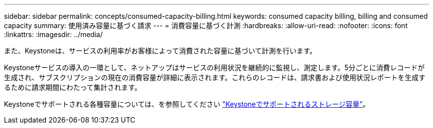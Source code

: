 ---
sidebar: sidebar 
permalink: concepts/consumed-capacity-billing.html 
keywords: consumed capacity billing, billing and consumed capacity 
summary: 使用済み容量に基づく請求 
---
= 消費容量に基づく計測
:hardbreaks:
:allow-uri-read: 
:nofooter: 
:icons: font
:linkattrs: 
:imagesdir: ../media/


[role="lead"]
また、Keystoneは、サービスの利用率がお客様によって消費された容量に基づいて計測を行います。

Keystoneサービスの導入の一環として、ネットアップはサービスの利用状況を継続的に監視し、測定します。5分ごとに消費レコードが生成され、サブスクリプションの現在の消費容量が詳細に表示されます。これらのレコードは、請求書および使用状況レポートを生成するために請求期間にわたって集計されます。

Keystoneでサポートされる各種容量については、を参照してください link:../concepts/supported-storage-capacity.html["Keystoneでサポートされるストレージ容量"]。
